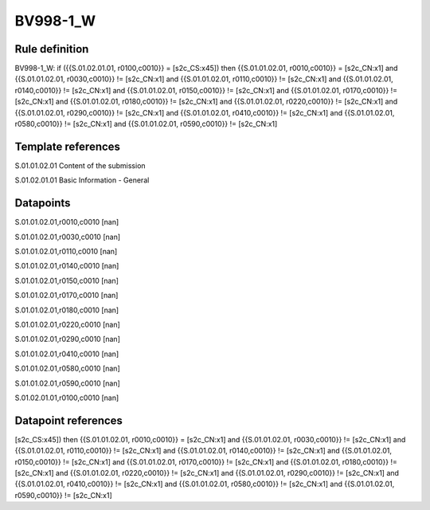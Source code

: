 =========
BV998-1_W
=========

Rule definition
---------------

BV998-1_W: if ({{S.01.02.01.01, r0100,c0010}} = [s2c_CS:x45]) then {{S.01.01.02.01, r0010,c0010}} = [s2c_CN:x1] and {{S.01.01.02.01, r0030,c0010}} != [s2c_CN:x1] and {{S.01.01.02.01, r0110,c0010}} != [s2c_CN:x1] and {{S.01.01.02.01, r0140,c0010}} != [s2c_CN:x1] and {{S.01.01.02.01, r0150,c0010}} != [s2c_CN:x1] and {{S.01.01.02.01, r0170,c0010}} != [s2c_CN:x1] and {{S.01.01.02.01, r0180,c0010}} != [s2c_CN:x1] and {{S.01.01.02.01, r0220,c0010}} != [s2c_CN:x1] and {{S.01.01.02.01, r0290,c0010}} != [s2c_CN:x1] and {{S.01.01.02.01, r0410,c0010}} != [s2c_CN:x1] and {{S.01.01.02.01, r0580,c0010}} != [s2c_CN:x1] and {{S.01.01.02.01, r0590,c0010}} != [s2c_CN:x1]


Template references
-------------------

S.01.01.02.01 Content of the submission

S.01.02.01.01 Basic Information - General


Datapoints
----------

S.01.01.02.01,r0010,c0010 [nan]

S.01.01.02.01,r0030,c0010 [nan]

S.01.01.02.01,r0110,c0010 [nan]

S.01.01.02.01,r0140,c0010 [nan]

S.01.01.02.01,r0150,c0010 [nan]

S.01.01.02.01,r0170,c0010 [nan]

S.01.01.02.01,r0180,c0010 [nan]

S.01.01.02.01,r0220,c0010 [nan]

S.01.01.02.01,r0290,c0010 [nan]

S.01.01.02.01,r0410,c0010 [nan]

S.01.01.02.01,r0580,c0010 [nan]

S.01.01.02.01,r0590,c0010 [nan]

S.01.02.01.01,r0100,c0010 [nan]



Datapoint references
--------------------

[s2c_CS:x45]) then {{S.01.01.02.01, r0010,c0010}} = [s2c_CN:x1] and {{S.01.01.02.01, r0030,c0010}} != [s2c_CN:x1] and {{S.01.01.02.01, r0110,c0010}} != [s2c_CN:x1] and {{S.01.01.02.01, r0140,c0010}} != [s2c_CN:x1] and {{S.01.01.02.01, r0150,c0010}} != [s2c_CN:x1] and {{S.01.01.02.01, r0170,c0010}} != [s2c_CN:x1] and {{S.01.01.02.01, r0180,c0010}} != [s2c_CN:x1] and {{S.01.01.02.01, r0220,c0010}} != [s2c_CN:x1] and {{S.01.01.02.01, r0290,c0010}} != [s2c_CN:x1] and {{S.01.01.02.01, r0410,c0010}} != [s2c_CN:x1] and {{S.01.01.02.01, r0580,c0010}} != [s2c_CN:x1] and {{S.01.01.02.01, r0590,c0010}} != [s2c_CN:x1]